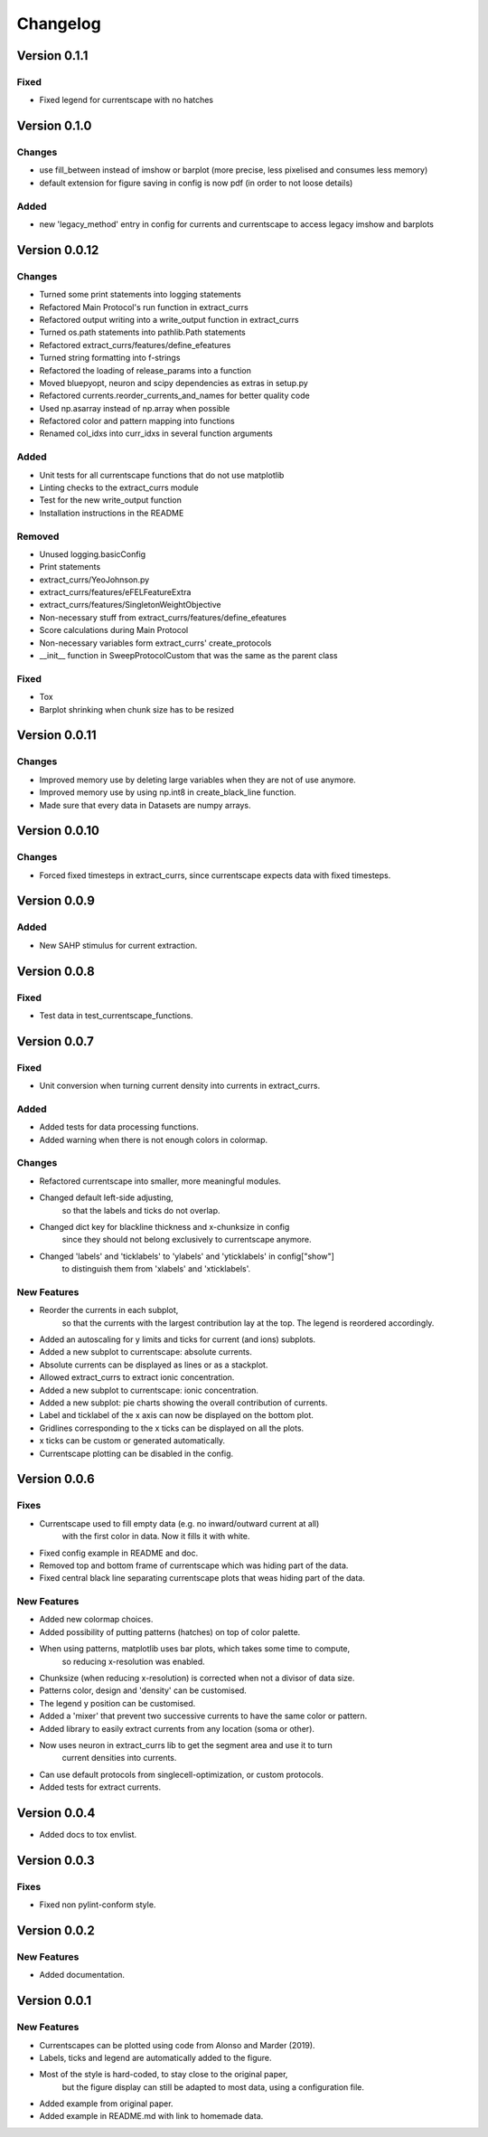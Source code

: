 Changelog
=========

Version 0.1.1
-------------

Fixed
~~~~~
- Fixed legend for currentscape with no hatches


Version 0.1.0
-------------

Changes
~~~~~~~
- use fill_between instead of imshow or barplot (more precise, less pixelised and consumes less memory)
- default extension for figure saving in config is now pdf (in order to not loose details)

Added
~~~~~
- new 'legacy_method' entry in config for currents and currentscape to access legacy imshow and barplots


Version 0.0.12
--------------

Changes
~~~~~~~
- Turned some print statements into logging statements
- Refactored Main Protocol's run function in extract_currs
- Refactored output writing into a write_output function in extract_currs
- Turned os.path statements into pathlib.Path statements
- Refactored extract_currs/features/define_efeatures
- Turned string formatting into f-strings
- Refactored the loading of release_params into a function
- Moved bluepyopt, neuron and scipy dependencies as extras in setup.py
- Refactored currents.reorder_currents_and_names for better quality code
- Used np.asarray instead of np.array when  possible
- Refactored color and pattern mapping into functions
- Renamed col_idxs into curr_idxs in several function arguments

Added
~~~~~
- Unit tests for all currentscape functions that do not use matplotlib
- Linting checks to the extract_currs module
- Test for the new write_output function
- Installation instructions in the README

Removed
~~~~~~~
- Unused logging.basicConfig
- Print statements
- extract_currs/YeoJohnson.py
- extract_currs/features/eFELFeatureExtra
- extract_currs/features/SingletonWeightObjective
- Non-necessary stuff from extract_currs/features/define_efeatures
- Score calculations during Main Protocol
- Non-necessary variables form extract_currs' create_protocols
- __init__ function in SweepProtocolCustom that was the same as the parent class

Fixed
~~~~~
- Tox
- Barplot shrinking when chunk size has to be resized


Version 0.0.11
--------------

Changes
~~~~~~~
- Improved memory use by deleting large variables when they are not of use anymore.
- Improved memory use by using np.int8 in create_black_line function.
- Made sure that every data in Datasets are numpy arrays.


Version 0.0.10
--------------

Changes
~~~~~~~
- Forced fixed timesteps in extract_currs, since currentscape expects data with fixed timesteps.

Version 0.0.9
-------------

Added
~~~~~
- New SAHP stimulus for current extraction.



Version 0.0.8
-------------

Fixed
~~~~~
- Test data in test_currentscape_functions.


Version 0.0.7
-------------

Fixed
~~~~~
- Unit conversion when turning current density into currents in extract_currs.

Added
~~~~~
- Added tests for data processing functions.
- Added warning when there is not enough colors in colormap.

Changes
~~~~~~~
- Refactored currentscape into smaller, more meaningful modules.
- Changed default left-side adjusting, 
    so that the labels and ticks do not overlap.
- Changed dict key for blackline thickness and x-chunksize in config
    since they should not belong exclusively to currentscape anymore.
- Changed 'labels' and 'ticklabels' to 'ylabels' and 'yticklabels' in config["show"]
    to distinguish them from 'xlabels' and 'xticklabels'.

New Features
~~~~~~~~~~~~
- Reorder the currents in each subplot, 
    so that the currents with the largest contribution lay at the top.
    The legend is reordered accordingly.
- Added an autoscaling for y limits and ticks for current (and ions) subplots.
- Added a new subplot to currentscape: absolute currents.
- Absolute currents can be displayed as lines or as a stackplot.
- Allowed extract_currs to extract ionic concentration.
- Added a new subplot to currentscape: ionic concentration.
- Added a new subplot: pie charts showing the overall contribution of currents.
- Label and ticklabel of the x axis can now be displayed on the bottom plot.
- Gridlines corresponding to the x ticks can be displayed on all the plots.
- x ticks can be custom or generated automatically.
- Currentscape plotting can be disabled in the config.


Version 0.0.6
-------------

Fixes
~~~~~
- Currentscape used to fill empty data (e.g. no inward/outward current at all)
    with the first color in data. Now it fills it with white.
- Fixed config example in README and doc.
- Removed top and bottom frame of currentscape which was hiding part of the data.
- Fixed central black line separating currentscape plots that weas hiding part of the data.

New Features
~~~~~~~~~~~~
- Added new colormap choices.
- Added possibility of putting patterns (hatches) on top of color palette.
- When using patterns, matplotlib uses bar plots, which takes some time to compute,
    so reducing x-resolution was enabled.
- Chunksize (when reducing x-resolution) is corrected when not a divisor of data size.
- Patterns color, design and 'density' can be customised.
- The legend y position can be customised.
- Added a 'mixer' that prevent two successive currents to have the same color or pattern.
- Added library to easily extract currents from any location (soma or other).
- Now uses neuron in extract_currs lib to get the segment area and use it to turn
    current densities into currents.
- Can use default protocols from singlecell-optimization, or custom protocols.
- Added tests for extract currents.


Version 0.0.4
-------------

- Added docs to tox envlist.


Version 0.0.3
-------------

Fixes
~~~~~
- Fixed non pylint-conform style.


Version 0.0.2
-------------

New Features
~~~~~~~~~~~~
- Added documentation.


Version 0.0.1
-------------

New Features
~~~~~~~~~~~~
- Currentscapes can be plotted using code from Alonso and Marder (2019).
- Labels, ticks and legend are automatically added to the figure.
- Most of the style is hard-coded, to stay close to the original paper,
    but the figure display can still be adapted to most data, using a configuration file.
- Added example from original paper.
- Added example in README.md with link to homemade data.